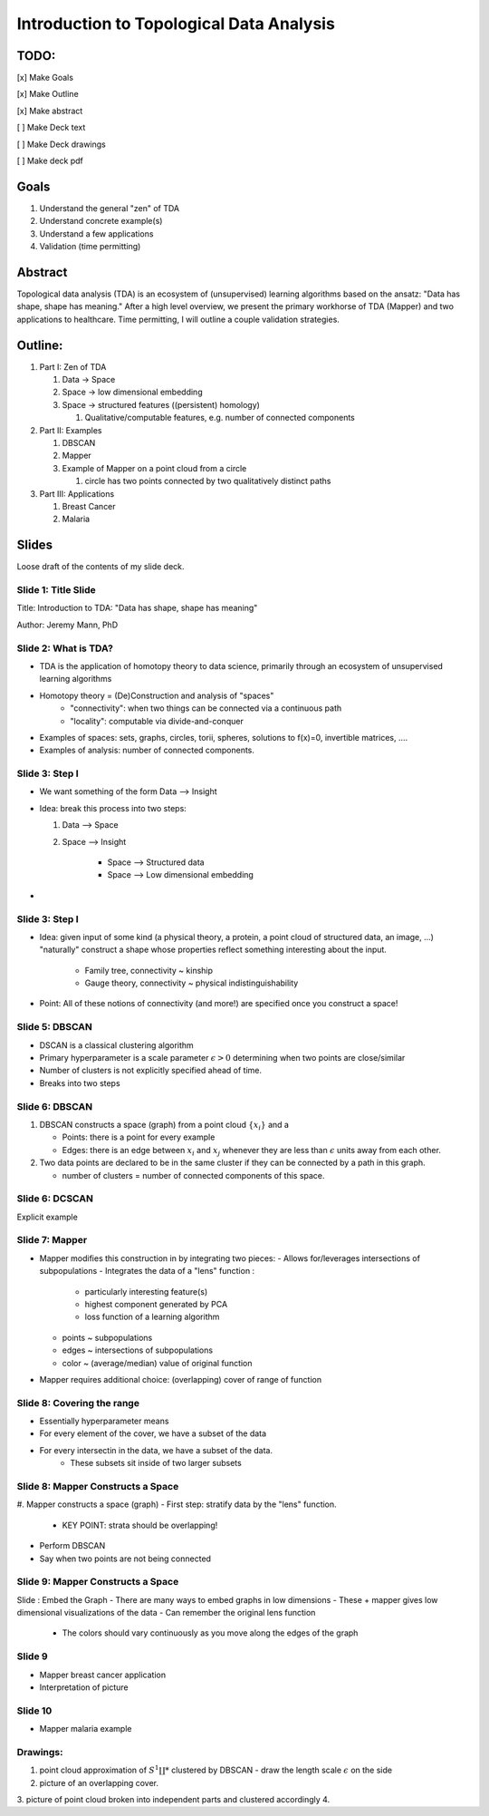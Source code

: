 Introduction to Topological Data Analysis
=========================================

TODO:
-----

[x] Make Goals

[x] Make Outline

[x] Make abstract

[ ] Make Deck text

[ ] Make Deck drawings

[ ] Make deck pdf

Goals
------

#. Understand the general "zen" of TDA
#. Understand concrete example(s)
#. Understand a few applications 
#. Validation (time permitting)


Abstract
--------

Topological data analysis (TDA) is an ecosystem of (unsupervised) learning 
algorithms based on the ansatz: "Data has shape, shape has meaning." After a high
level overview, we present the primary workhorse of TDA (Mapper) and two 
applications to healthcare. Time permitting, I will outline a couple validation 
strategies.

Outline:
--------

#. Part I: Zen of TDA

   #. Data -> Space
   #. Space -> low dimensional embedding
   #. Space -> structured features ((persistent) homology)

      #. Qualitative/computable features, e.g. number of connected components

#. Part II: Examples

   #. DBSCAN
   #. Mapper
   #. Example of Mapper on a point cloud from a circle

      #. circle has two points connected by two qualitatively distinct paths

#. Part III: Applications

   #. Breast Cancer
   #. Malaria

Slides
-------

Loose draft of the contents of my slide deck.


Slide 1: Title Slide
~~~~~~~~~~~~~~~~~~~~

Title: Introduction to TDA: "Data has shape, shape has meaning"

Author: Jeremy Mann, PhD

Slide 2: What is TDA?
~~~~~~~~~~~~~~~~~~~~~~~~~~

- TDA is the application of homotopy theory to data science, primarily through 
  an ecosystem of unsupervised learning algorithms
- Homotopy theory = (De)Construction and analysis of "spaces"
   - "connectivity": when two things can be connected via a continuous path
   - "locality": computable via divide-and-conquer
- Examples of spaces: sets, graphs, circles, torii, spheres, solutions to f(x)=0,
  invertible matrices, ....
- Examples of analysis: number of connected components.

Slide 3: Step I
~~~~~~~~~~~~~~~

- We want something of the form Data --> Insight
- Idea: break this process into two steps:

  #. Data --> Space
  #. Space --> Insight 

       - Space --> Structured data
       - Space --> Low dimensional embedding
- 
Slide 3: Step I
~~~~~~~~~~~~~~~

- Idea: given input of some kind (a physical theory, a protein, a point cloud
  of structured data, an image, ...) "naturally" construct a shape whose properties
  reflect something interesting about the input.
   - Family tree, connectivity ~ kinship
   - Gauge theory, connectivity ~ physical indistinguishability
- Point: All of these notions of connectivity (and more!) are specified once 
  you construct a space!

Slide 5: DBSCAN
~~~~~~~~~~~~~~~

- DSCAN is a classical clustering algorithm 
- Primary hyperparameter is a scale parameter :math:`\epsilon > 0` determining 
  when two points are close/similar 
- Number of clusters is not explicitly specified ahead of time. 
- Breaks into two steps 

Slide 6: DBSCAN
~~~~~~~~~~~~~~~

#. DBSCAN constructs a space (graph) from a point cloud :math:`\{x_i\}` and a 

   - Points: there is a point for every example
   - Edges: there is an edge between :math:`x_i` and :math:`x_j` whenever they are 
     less than :math:`\epsilon` units away from each other.
#. Two data points are declared to be in the same cluster if they can be connected
   by a path in this graph.

   - number of clusters = number of connected components of this space.

Slide 6: DCSCAN
~~~~~~~~~~~~~~~

Explicit example


Slide 7: Mapper
~~~~~~~~~~~~~~~

- Mapper modifies this construction in by integrating two pieces:
  - Allows for/leverages intersections of subpopulations
  - Integrates the data of a "lens" function :
     - particularly interesting feature(s)
     - highest component generated by PCA
     - loss function of a learning  algorithm
  - points ~ subpopulations 
  - edges ~ intersections of subpopulations
  - color ~ (average/median) value of original function
- Mapper requires additional choice: (overlapping) cover of range of function 

Slide 8: Covering the range
~~~~~~~~~~~~~~~~~~~~~~~~~~~

- Essentially hyperparameter means
- For every element of the cover, we have a subset of the data
- For every intersectin in the data, we have a subset of the data.
    - These subsets sit inside of two larger subsets

Slide 8: Mapper Constructs a Space
~~~~~~~~~~~~~~~~~~~~~~~~~~~~~~~~~~

#. Mapper constructs a space (graph)
- First step: stratify data by the "lens" function.
  - KEY POINT: strata should be overlapping!
- Perform DBSCAN 
- Say when two points are not being connected

Slide 9: Mapper Constructs a Space
~~~~~~~~~~~~~~~~~~~~~~~~~~~~~~~~~~

Slide : Embed the Graph
- There are many ways to embed graphs in low dimensions 
- These + mapper gives low dimensional visualizations of the data
- Can remember the original lens function 
     - The colors should vary continuously as you move along the edges of the 
       graph
Slide 9
~~~~~~~

- Mapper breast cancer application  
- Interpretation of picture 

Slide 10
~~~~~~~~

- Mapper malaria example

Drawings:
~~~~~~~~~

1. point cloud approximation of :math:`S^1 \coprod *` clustered by DBSCAN
   - draw the length scale :math:`\epsilon` on the side
2. picture of an overlapping cover.
3. picture of point cloud broken into independent parts and clustered accordingly
4. 

